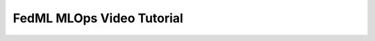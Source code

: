 ##############################################
FedML MLOps Video Tutorial
##############################################

.. raw:: html

    <iframe id="player" type="text/html" width="800" height="540"
      src="http://www.youtube.com/embed/E1k05jd1Tyw"></iframe>